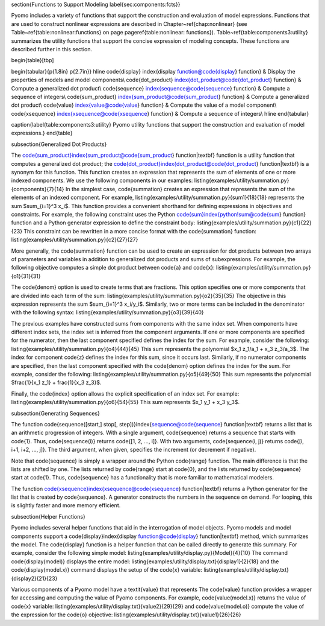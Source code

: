 \section{Functions to Support Modeling \label{sec:components:fcts}}

Pyomo includes a variety of functions that support the construction
and evaluation of model expressions.   Functions that are used to construct nonlinear expressions are        described
in Chapter~\ref{chap:nonlinear} (see Table~\ref{table:nonlinear:functions} on page \pageref{table:nonlinear: functions}).
Table~\ref{table:components3:utility} summarizes the utility functions
that support the concise expression of modeling concepts.  These functions
are described further in this section.

\begin{table}[tbp]

\begin{tabular}{p{1.8in} p{2.7in}} \hline
\code{display} \index{display function@\code{display} function} & Display the properties of models and model components\\
\code{dot\_product} \index{dot\_product@\code{dot\_product} function} & Compute a generalized dot product\\
\code{sequence} \index{sequence@\code{sequence} function} & Compute a sequence of integers\\
\code{sum_product} \index{sum_product@\code{sum_product} function} & Compute a generalized dot product\\
\code{value} \index{value@\code{value} function} & Compute the value of a model component\\
\code{xsequence} \index{xsequence@\code{xsequence} function} & Compute a sequence of integers\\ \hline
\end{tabular}

\caption{\label{table:components3:utility} Pyomo utility functions that support the construction and         evaluation of model expressions.}
\end{table}

\subsection{Generalized Dot Products}

The \code{sum_product}\index{sum_product@\code{sum_product} function|textbf} function is a utility function that   computes a generalized
dot product;  the \code{dot\_product}\index{dot\_product@\code{dot\_product} function|textbf} is a synonym   for this function.
This function creates an expression that represents the sum of elements of one or
more indexed components.  We use the following components in our examples:
\listing{examples/utility/summation.py}{components}{7}{14}
In the simplest case, \code{summation} creates an expression that
represents the sum of the elements of an indexed component.  For example,
\listing{examples/utility/summation.py}{sum1}{18}{18}
represents the sum $\sum_{i=1}^3 x_i$.  This function provides a convenient shorthand for defining           expressions in objectives and constraints.  For example, the
following constraint uses the Python \code{sum}\index{python!sum@\code{sum} function} function and a Python  generator expression to define the constraint body:
\listing{examples/utility/summation.py}{c1}{22}{23}
This constraint can be rewritten in a more concise format with the \code{summation} function:
\listing{examples/utility/summation.py}{c2}{27}{27}

More generally, the \code{summation} function can be used to create
an expression for dot products between two arrays of parameters and
variables in addition to generalized dot products and sums of subexpressions.
For example, the following objective computes a simple dot product
between \code{a} and \code{x}:
\listing{examples/utility/summation.py}{o1}{31}{31}

The \code{denom} option is used to create terms that are fractions.  This option specifies one or more       components that are divided into each term of the sum:
\listing{examples/utility/summation.py}{o2}{35}{35}
The objective in this expression represents the sum $\sum_{i=1}^3 x_i/y_i$.
Similarly, two or more terms can be included in the denominator with the following
syntax:
\listing{examples/utility/summation.py}{o3}{39}{40}

The previous examples have constructed sums from components with the
same index set.  When components have different index sets, the index
set is inferred from the component arguments.  If one or more components
are specified for the numerator, then the last component specified defines the index
for the sum.  For example, consider the following:
\listing{examples/utility/summation.py}{o4}{44}{45}
This sum represents the polynomial $x_1 z_1/a_1 + x_3 z_3/a_3$.  The index for component \code{z} defines    the index for this sum, since it occurs last.  Similarly, if no
numerator components are specified, then the last component specified with the \code{denom} option defines   the index for the sum.  For example, consider the following:
\listing{examples/utility/summation.py}{o5}{49}{50}
This sum represents the polynomial $\frac{1}{x_1 z_1} + \frac{1}{x_3 z_3}$.

Finally, the \code{index} option allows the explicit specification of
an index set.  For example:
\listing{examples/utility/summation.py}{o6}{54}{55}
This sum represents $x_1 y_1 + x_3 y_3$.

\subsection{Generating Sequences}

The function \code{sequence([start,] stop[, step])}\index{sequence@\code{sequence} function|textbf} returns  a list that
is an arithmetic progression of integers.  With a single argument,
\code{sequence} returns a sequence that starts with \code{1}.  Thus,
\code{sequence(i)} returns \code{[1, 2, ..., i]}.  With two arguments,
\code{sequence(i, j)} returns \code{[i, i+1, i+2, ..., j]}.  The third
argument, when given, specifies the increment (or decrement if negative).

Note that \code{sequence} is simply a wrapper around the Python
\code{range} function.  The main difference is that the lists are
shifted by one.  The lists returned by \code{range} start at \code{0},
and the lists returned by \code{sequence} start at \code{1}.  Thus,
\code{sequence} has a functionality that is more familiar to mathematical
modelers.

The function \code{xsequence}\index{xsequence@\code{xsequence} function|textbf} returns a Python generator   for the list
that is created by \code{sequence}.  A generator constructs the numbers
in the sequence on demand.  For looping, this is slightly faster and
more memory efficient.


\subsection{Helper Functions}

Pyomo includes several helper functions that aid in the interrogation of model objects.  Pyomo models and    model components support a \code{display}\index{display function@\code{display} function|textbf} method,     which summarizes the model.  The \code{display} function is a helper function that can be called directly to generate this summary.  For example, consider the following simple
model:
\listing{examples/utility/display.py}{Model}{4}{10}
The command \code{display(model)} displays the entire model:
\listing{examples/utility/display.txt}{display1}{2}{18}
and the \code{display(model.x)} command displays the setup of the \code{x} variable:
\listing{examples/utility/display.txt}{display2}{21}{23}

Various components of a Pyomo model have a \textit{value} that represents
The \code{value} function provides a wrapper for accessing and computing the value of Pyomo components.  For example, \code{value(model.x)} returns the value of \code{x} variable:
\listing{examples/utility/display.txt}{value2}{29}{29}
and \code{value(model.o)} compute the value of the expression for the \code{o} objective:
\listing{examples/utility/display.txt}{value1}{26}{26}

